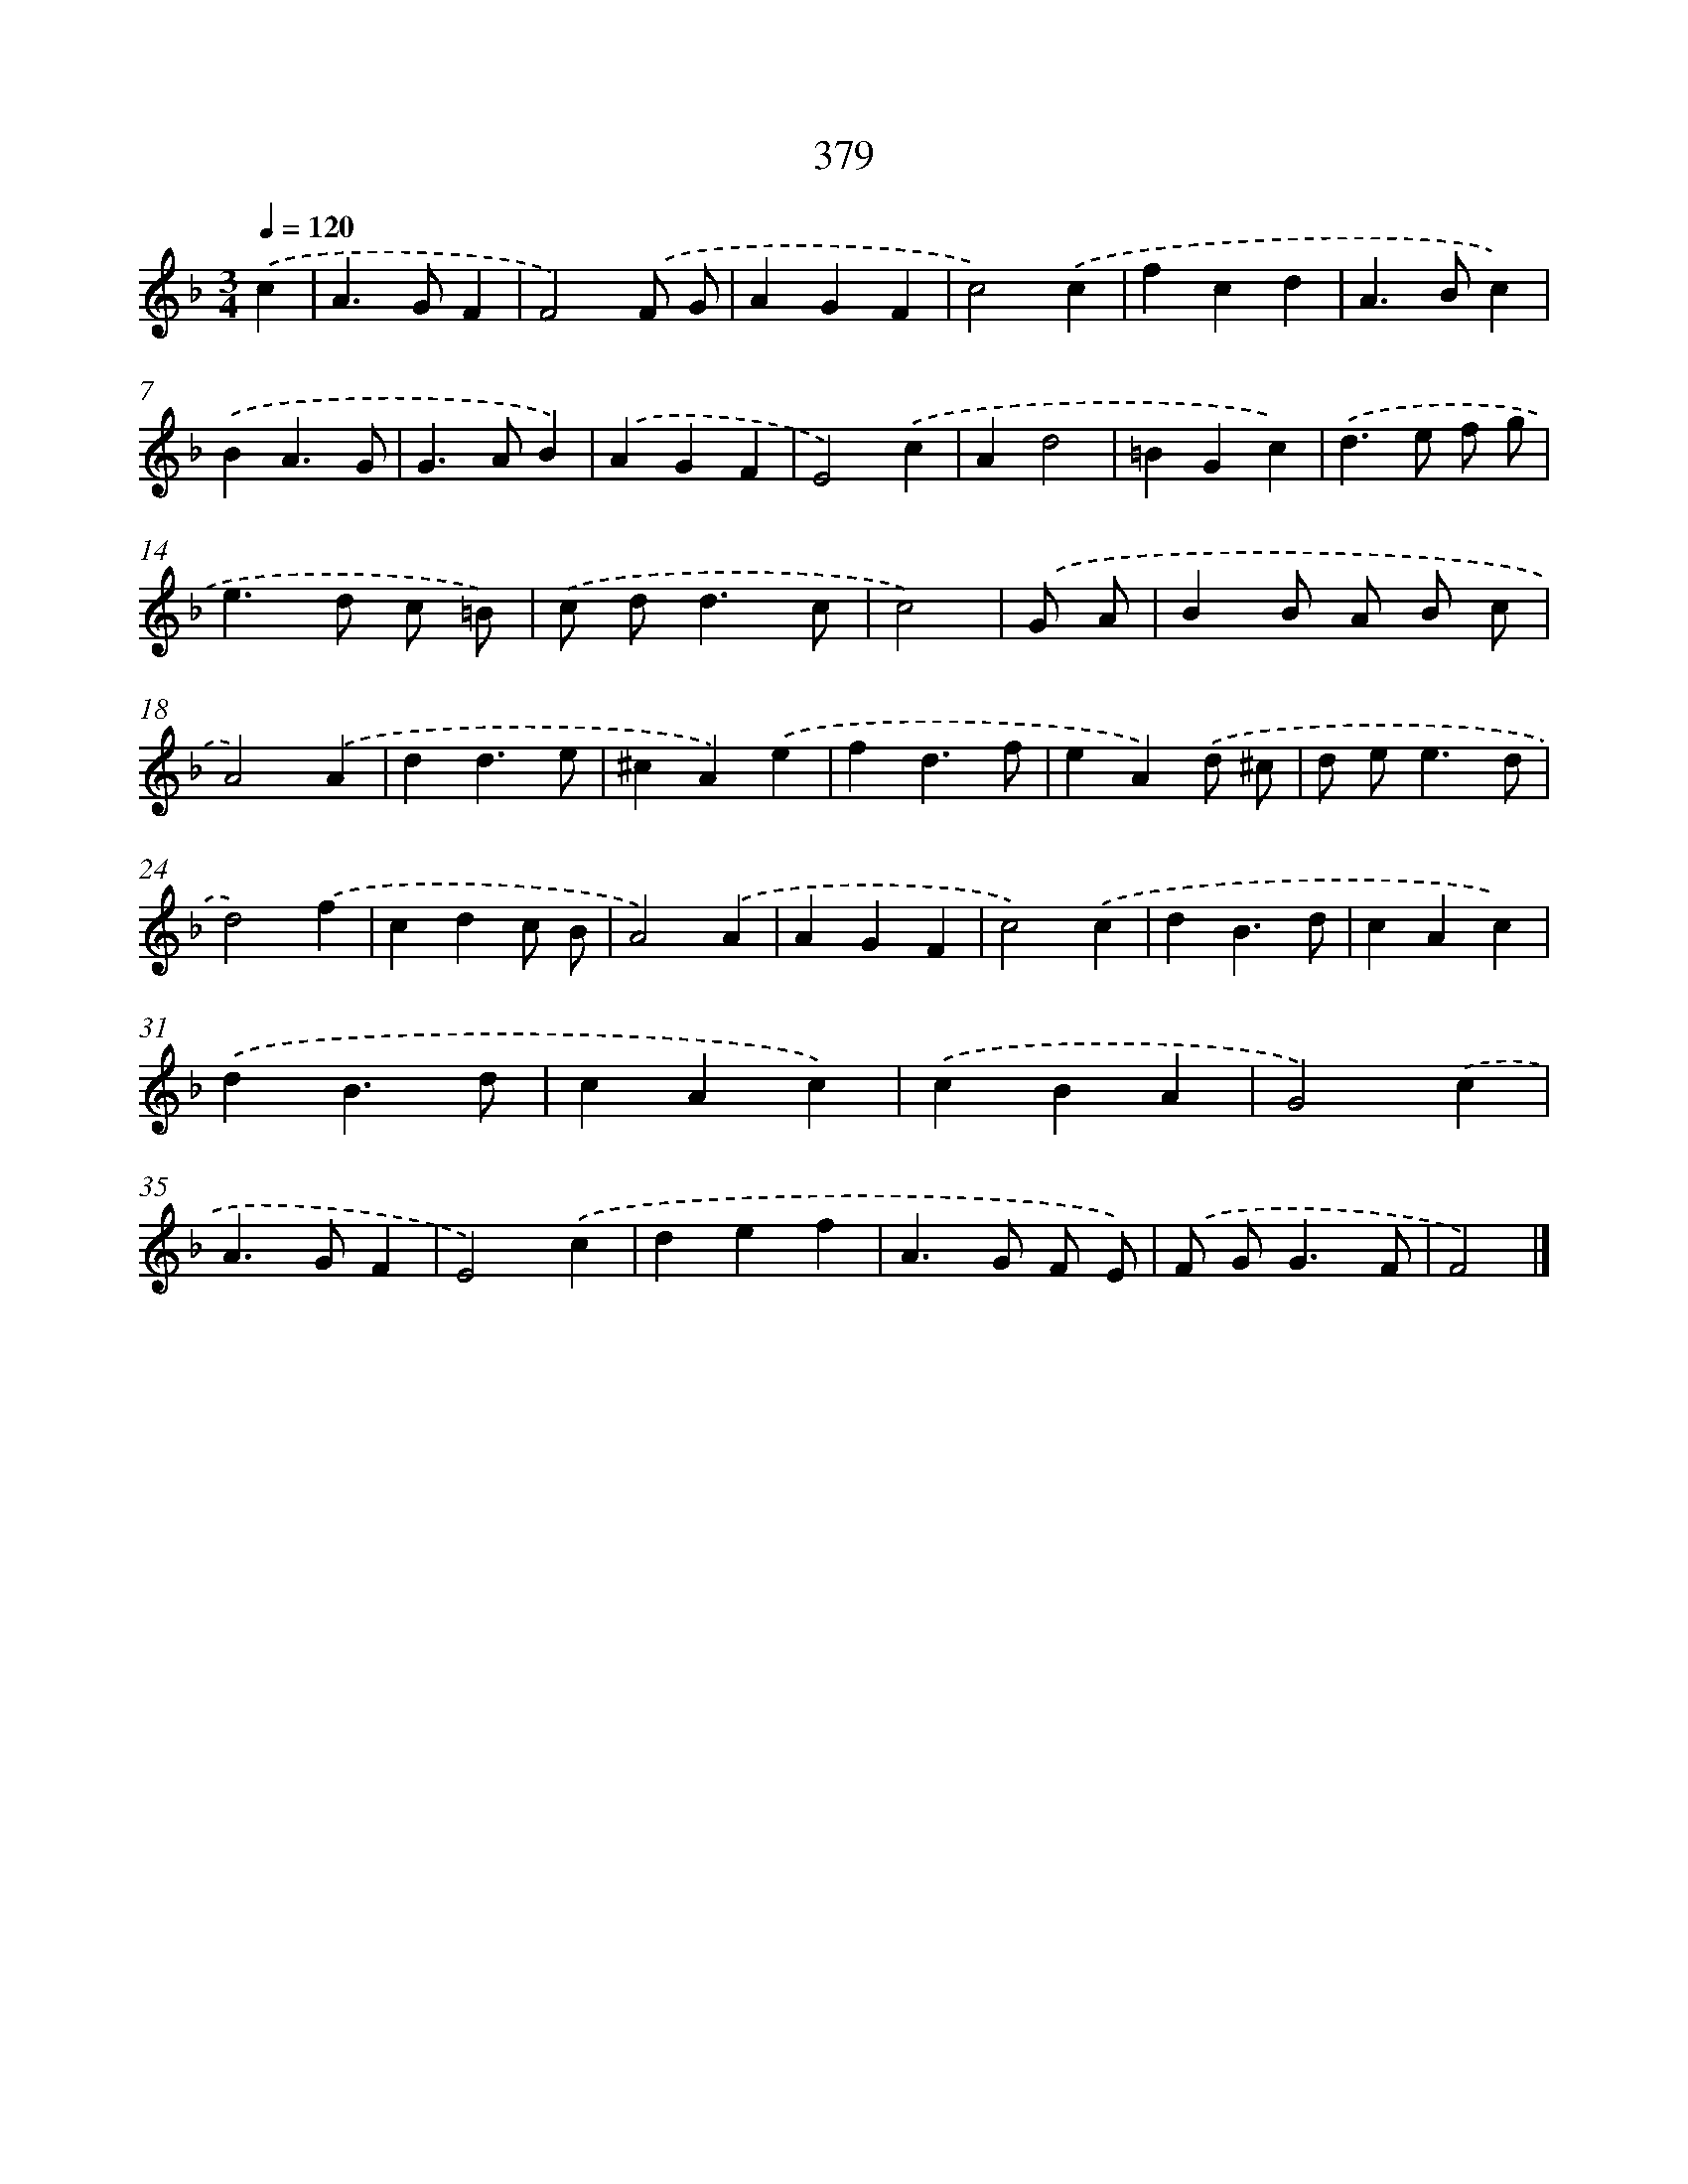 X: 8067
T: 379
%%abc-version 2.0
%%abcx-abcm2ps-target-version 5.9.1 (29 Sep 2008)
%%abc-creator hum2abc beta
%%abcx-conversion-date 2018/11/01 14:36:43
%%humdrum-veritas 2497291642
%%humdrum-veritas-data 2949699159
%%continueall 1
%%barnumbers 0
L: 1/4
M: 3/4
Q: 1/4=120
K: F clef=treble
.('c [I:setbarnb 1]|
A>GF |
F2).('F/ G/ |
AGF |
c2).('c |
fcd |
A>Bc) |
.('BA3/G/ |
G>AB) |
.('AGF |
E2).('c |
Ad2 |
=BGc) |
.('d>e f/ g/ |
e>d c/ =B/) |
.('c/ d<dc/ |
c2) |
.('G/ A/ [I:setbarnb 17]|
BB/ A/ B/ c/ |
A2).('A |
dd3/e/ |
^cA).('e |
fd3/f/ |
eA).('d/ ^c/ |
d/ e<ed/ |
d2).('f |
cdc/ B/ |
A2).('A |
AGF |
c2).('c |
dB3/d/ |
cAc) |
.('dB3/d/ |
cAc) |
.('cBA |
G2).('c |
A>GF |
E2).('c |
def |
A>G F/ E/) |
.('F/ G<GF/ |
F2) |]
